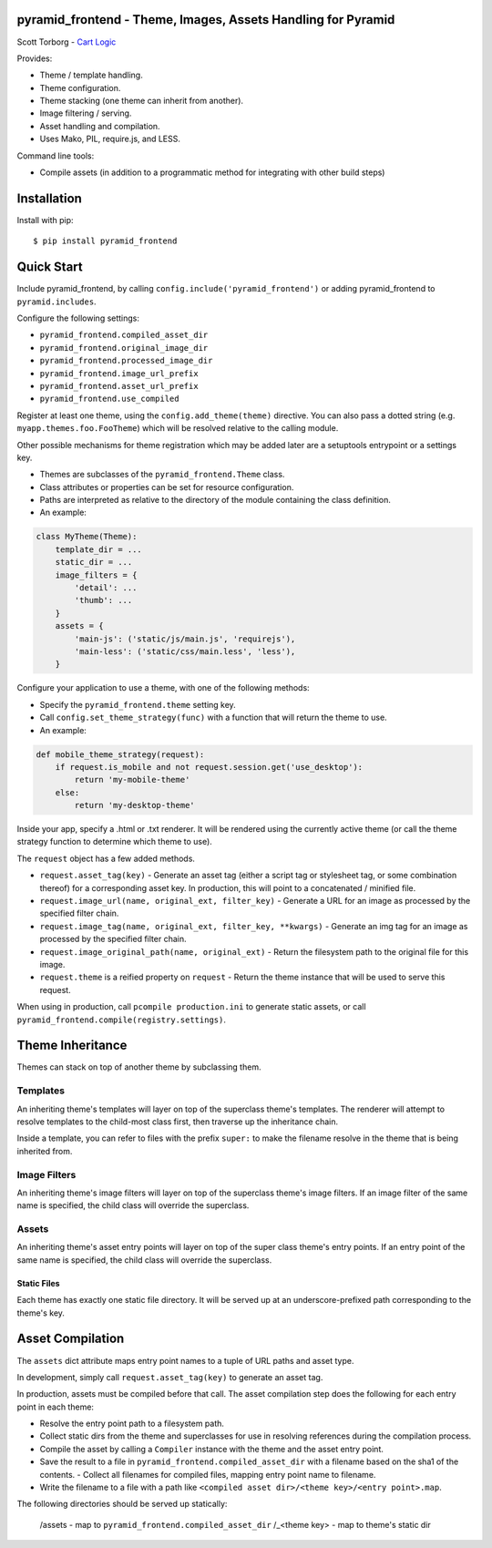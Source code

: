 pyramid_frontend - Theme, Images, Assets Handling for Pyramid
=============================================================

Scott Torborg - `Cart Logic <http://www.cartlogic.com>`_

Provides:

* Theme / template handling.
* Theme configuration.
* Theme stacking (one theme can inherit from another).
* Image filtering / serving.
* Asset handling and compilation.
* Uses Mako, PIL, require.js, and LESS.

Command line tools:

* Compile assets (in addition to a programmatic method for integrating with
  other build steps)


Installation
============

Install with pip::

    $ pip install pyramid_frontend


Quick Start
===========

Include pyramid_frontend, by calling ``config.include('pyramid_frontend')`` or
adding pyramid_frontend to ``pyramid.includes``.

Configure the following settings:

* ``pyramid_frontend.compiled_asset_dir``
* ``pyramid_frontend.original_image_dir``
* ``pyramid_frontend.processed_image_dir``

* ``pyramid_frontend.image_url_prefix``
* ``pyramid_frontend.asset_url_prefix``

* ``pyramid_frontend.use_compiled``

Register at least one theme, using the ``config.add_theme(theme)`` directive.
You can also pass a dotted string (e.g. ``myapp.themes.foo.FooTheme``) which
will be resolved relative to the calling module.

Other possible mechanisms for theme registration which may be added later are a
setuptools entrypoint or a settings key.

* Themes are subclasses of the ``pyramid_frontend.Theme`` class.
* Class attributes or properties can be set for resource configuration.
* Paths are interpreted as relative to the directory of the module containing
  the class definition.
* An example:

.. code-block:: python

    class MyTheme(Theme):
        template_dir = ...
        static_dir = ...
        image_filters = {
            'detail': ...
            'thumb': ...
        }
        assets = {
            'main-js': ('static/js/main.js', 'requirejs'),
            'main-less': ('static/css/main.less', 'less'),
        }

Configure your application to use a theme, with one of the following methods:

* Specify the ``pyramid_frontend.theme`` setting key.
* Call ``config.set_theme_strategy(func)`` with a function that will return the
  theme to use.
* An example:

.. code-block:: python

    def mobile_theme_strategy(request):
        if request.is_mobile and not request.session.get('use_desktop'):
            return 'my-mobile-theme'
        else:
            return 'my-desktop-theme'

Inside your app, specify a .html or .txt renderer. It will be rendered using
the currently active theme (or call the theme strategy function to determine
which theme to use).

The ``request`` object has a few added methods.

* ``request.asset_tag(key)`` - Generate an asset tag (either a script tag or
  stylesheet tag, or some combination thereof) for a corresponding asset key.
  In production, this will point to a concatenated / minified file.

* ``request.image_url(name, original_ext, filter_key)`` - Generate a URL for an
  image as processed by the specified filter chain.
* ``request.image_tag(name, original_ext, filter_key, **kwargs)`` - Generate an
  img tag for an image as processed by the specified filter chain.
* ``request.image_original_path(name, original_ext)`` - Return the filesystem
  path to the original file for this image.

* ``request.theme`` is a reified property on ``request`` - Return the theme
  instance that will be used to serve this request.

When using in production, call ``pcompile production.ini`` to generate static
assets, or call ``pyramid_frontend.compile(registry.settings)``.


Theme Inheritance
=================

Themes can stack on top of another theme by subclassing them.


Templates
~~~~~~~~~

An inheriting theme's templates will layer on top of the superclass theme's
templates. The renderer will attempt to resolve templates to the child-most
class first, then traverse up the inheritance chain.

Inside a template, you can refer to files with the prefix ``super:`` to make
the filename resolve in the theme that is being inherited from.

Image Filters
~~~~~~~~~~~~~

An inheriting theme's image filters will layer on top of the superclass theme's image filters. If an image filter of the same name is specified, the child class will override the superclass.

Assets
~~~~~~

An inheriting theme's asset entry points will layer on top of the super class theme's entry points. If an entry point of the same name is specified, the child class will override the superclass.

Static Files
------------

Each theme has exactly one static file directory. It will be served up at an underscore-prefixed path corresponding to the theme's key.


Asset Compilation
=================

The ``assets`` dict attribute maps entry point names to a tuple of URL paths
and asset type.

In development, simply call ``request.asset_tag(key)`` to generate an asset tag.

In production, assets must be compiled before that call. The asset compilation
step does the following for each entry point in each theme:

- Resolve the entry point path to a filesystem path.
- Collect static dirs from the theme and superclasses for use in resolving
  references during the compilation process.
- Compile the asset by calling a ``Compiler`` instance with the theme and the
  asset entry point.
- Save the result to a file in ``pyramid_frontend.compiled_asset_dir`` with a
  filename based on the sha1 of the contents.  - Collect all filenames for
  compiled files, mapping entry point name to filename.
- Write the filename to a file with a path like
  ``<compiled asset dir>/<theme key>/<entry point>.map``.

The following directories should be served up statically:

    /assets - map to ``pyramid_frontend.compiled_asset_dir``
    /_<theme key> - map to theme's static dir
